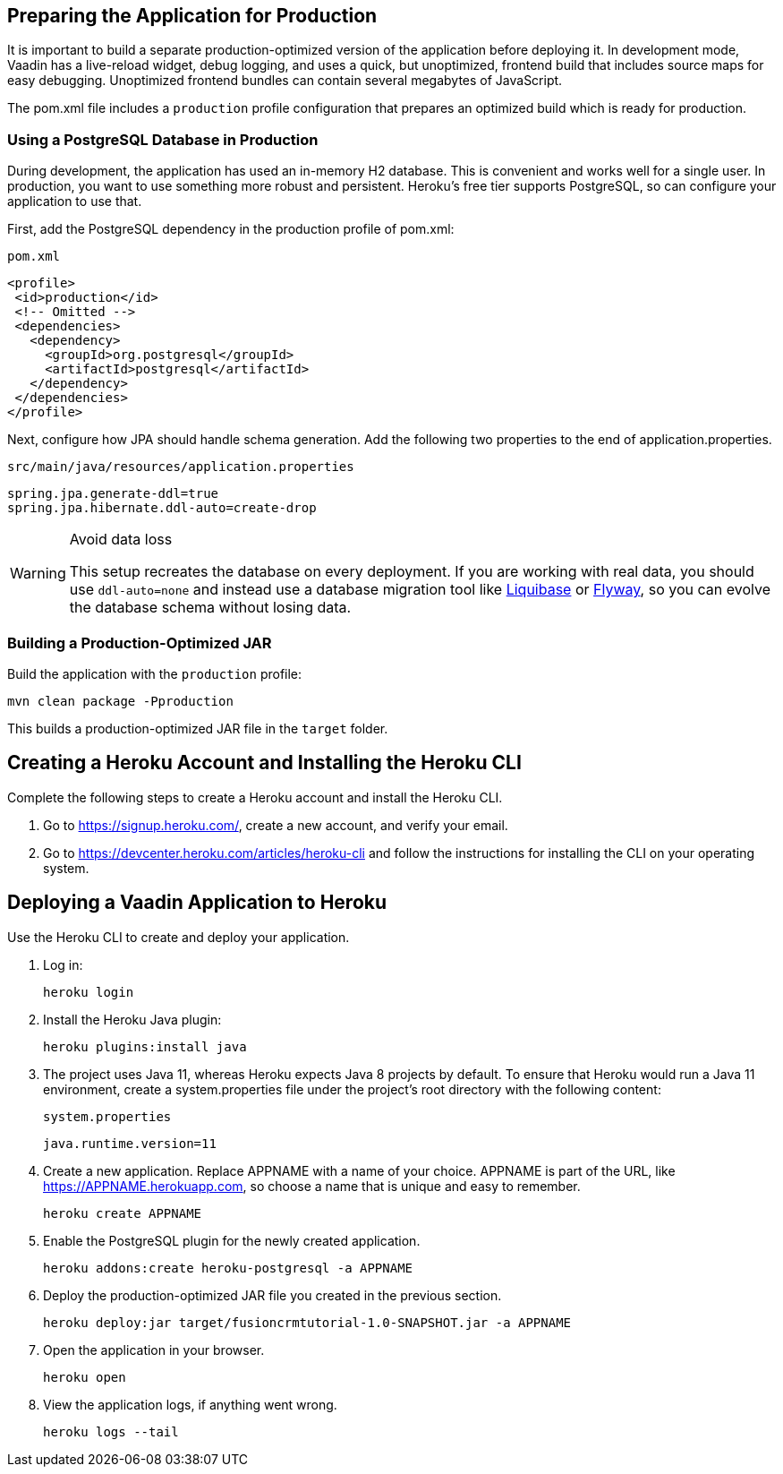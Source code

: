 == Preparing the Application for Production

It is important to build a separate production-optimized version of the application before deploying it.
In development mode, Vaadin has a live-reload widget, debug logging, and uses a quick, but unoptimized, frontend build that includes source maps for easy debugging.
Unoptimized frontend bundles can contain several megabytes of JavaScript.

The [filename]#pom.xml# file includes a `production` profile configuration that prepares an optimized build which is ready for production.

=== Using a PostgreSQL Database in Production

During development, the application has used an in-memory H2 database.
This is convenient and works well for a single user.
In production, you want to use something more robust and persistent.
Heroku's free tier supports PostgreSQL, so can configure your application to use that.

First, add the PostgreSQL dependency in the production profile of [filename]#pom.xml#:

.`pom.xml`
[source,xml,highlight=4-9]
----
<profile>
 <id>production</id>
 <!-- Omitted -->
 <dependencies>
   <dependency>
     <groupId>org.postgresql</groupId>
     <artifactId>postgresql</artifactId>
   </dependency>
 </dependencies>
</profile>
----

Next, configure how JPA should handle schema generation.
Add the following two properties to the end of [filename]#application.properties#.

.`src/main/java/resources/application.properties`
[source]
----
spring.jpa.generate-ddl=true
spring.jpa.hibernate.ddl-auto=create-drop
----

.Avoid data loss
[WARNING]
====
This setup recreates the database on every deployment.
If you are working with real data, you should use `ddl-auto=none` and instead use a database migration tool like https://www.liquibase.org/[Liquibase] or https://flywaydb.org/[Flyway], so you can evolve the database schema without losing data.
====

=== Building a Production-Optimized JAR

Build the application with the `production` profile:

[source,bash]
----
mvn clean package -Pproduction
----

This builds a production-optimized JAR file in the `target` folder.

== Creating a Heroku Account and Installing the Heroku CLI

Complete the following steps to create a Heroku account and install the Heroku CLI.

1. Go to https://signup.heroku.com/, create a new account, and verify your email.
2. Go to https://devcenter.heroku.com/articles/heroku-cli and follow the instructions for installing the CLI on your operating system.

== Deploying a Vaadin Application to Heroku

Use the Heroku CLI to create and deploy your application.

. Log in:
+
[source,terminal]
----
heroku login
----
. Install the Heroku Java plugin:
+
[source,terminal]
----
heroku plugins:install java
----
. The project uses Java 11, whereas Heroku expects Java 8 projects by default.
To ensure that Heroku would run a Java 11 environment, create a [filename]#system.properties# file under the project's root directory with the following content:
+
.`system.properties`
[source]
----
java.runtime.version=11
----
. Create a new application.
Replace APPNAME with a name of your choice.
APPNAME is part of the URL, like https://APPNAME.herokuapp.com, so choose a name that is unique and easy to remember.
+
[source,terminal]
----
heroku create APPNAME
----
. Enable the PostgreSQL plugin for the newly created application.
+
[source,terminal]
----
heroku addons:create heroku-postgresql -a APPNAME
----
. Deploy the production-optimized JAR file you created in the previous section.
+
[source,terminal]
----
heroku deploy:jar target/fusioncrmtutorial-1.0-SNAPSHOT.jar -a APPNAME
----
. Open the application in your browser.
+
[source,terminal]
----
heroku open
----
. View the application logs, if anything went wrong.
+
[source,terminal]
----
heroku logs --tail
----
